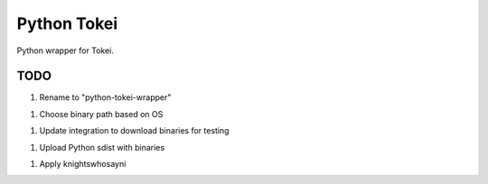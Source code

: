 ============
Python Tokei
============

Python wrapper for Tokei.


TODO
====

1. Rename to "python-tokei-wrapper"

1. Choose binary path based on OS

1. Update integration to download binaries for testing

1. Upload Python sdist with binaries

1. Apply knightswhosayni
